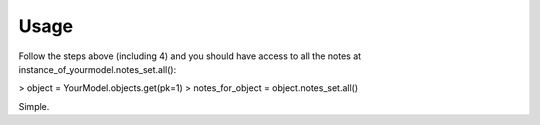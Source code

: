 .. _usage:

Usage
=====

Follow the steps above (including 4) and you should have access to all the notes at instance_of_yourmodel.notes_set.all():

> object = YourModel.objects.get(pk=1)
> notes_for_object = object.notes_set.all()

Simple.


